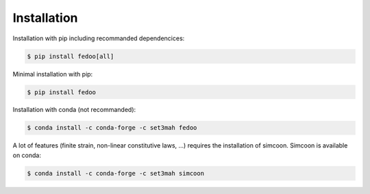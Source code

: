 Installation
=================================

Installation with pip including recommanded dependencices:

.. code-block:: none

    $ pip install fedoo[all]

Minimal installation with pip:

.. code-block:: none

    $ pip install fedoo

Installation with conda (not recommanded): 

.. code-block:: none

    $ conda install -c conda-forge -c set3mah fedoo


A lot of features (finite strain, non-linear constitutive laws, ...) requires the installation of simcoon.
Simcoon is available on conda: 

.. code-block:: none

    $ conda install -c conda-forge -c set3mah simcoon
    




